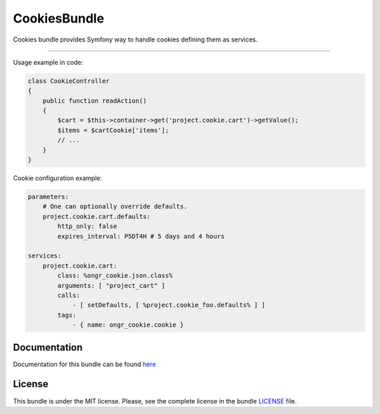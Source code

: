 =============
CookiesBundle
=============

Cookies bundle provides Symfony way to handle cookies defining them as services.

.. image:: https://travis-ci.org/ongr-io/CookiesBundle.svg?branch=master
    :target: https://travis-ci.org/ongr-io/CookiesBundle

.. image:: https://scrutinizer-ci.com/g/ongr-io/CookiesBundle/badges/quality-score.png?b=master
    :target: https://scrutinizer-ci.com/g/ongr-io/CookiesBundle/?branch=master

.. image:: https://scrutinizer-ci.com/g/ongr-io/CookiesBundle/badges/coverage.png?b=master
    :target: https://scrutinizer-ci.com/g/ongr-io/CookiesBundle/?branch=master

.. image:: https://poser.pugx.org/ongr/cookies-bundle/downloads.svg
    :target: https://packagist.org/packages/ongr/cookies-bundle

.. image:: https://poser.pugx.org/ongr/cookies-bundle/v/stable.svg
    :target: https://packagist.org/packages/ongr/cookies-bundle

.. image:: https://poser.pugx.org/ongr/cookies-bundle/v/unstable.svg
    :target: https://packagist.org/packages/ongr/cookies-bundle

.. image:: https://poser.pugx.org/ongr/cookies-bundle/license.svg
    :target: https://packagist.org/packages/ongr/cookies-bundle

=============

Usage example in code:

.. code-block:: php

    class CookieController
    {
        public function readAction()
        {
            $cart = $this->container->get('project.cookie.cart')->getValue();
            $items = $cartCookie['items'];
            // ...
        }
    }
..

Cookie configuration example:

.. code-block:: yaml

    parameters:
        # One can optionally override defaults.
        project.cookie.cart.defaults:
            http_only: false
            expires_interval: P5DT4H # 5 days and 4 hours
    
    services:
        project.cookie.cart:
            class: %ongr_cookie.json.class%
            arguments: [ "project_cart" ]
            calls:
                - [ setDefaults, [ %project.cookie_foo.defaults% ] ]
            tags:
                - { name: ongr_cookie.cookie }
..


Documentation
~~~~~~~~~~~~~

Documentation for this bundle can be found
`here <http://ongr.readthedocs.org/en/latest/sources/CookiesBundle.git/Resources/doc/index.html>`_


License
~~~~~~~

This bundle is under the MIT license. Please, see the complete license in the bundle `LICENSE </LICENSE>`_ file.
